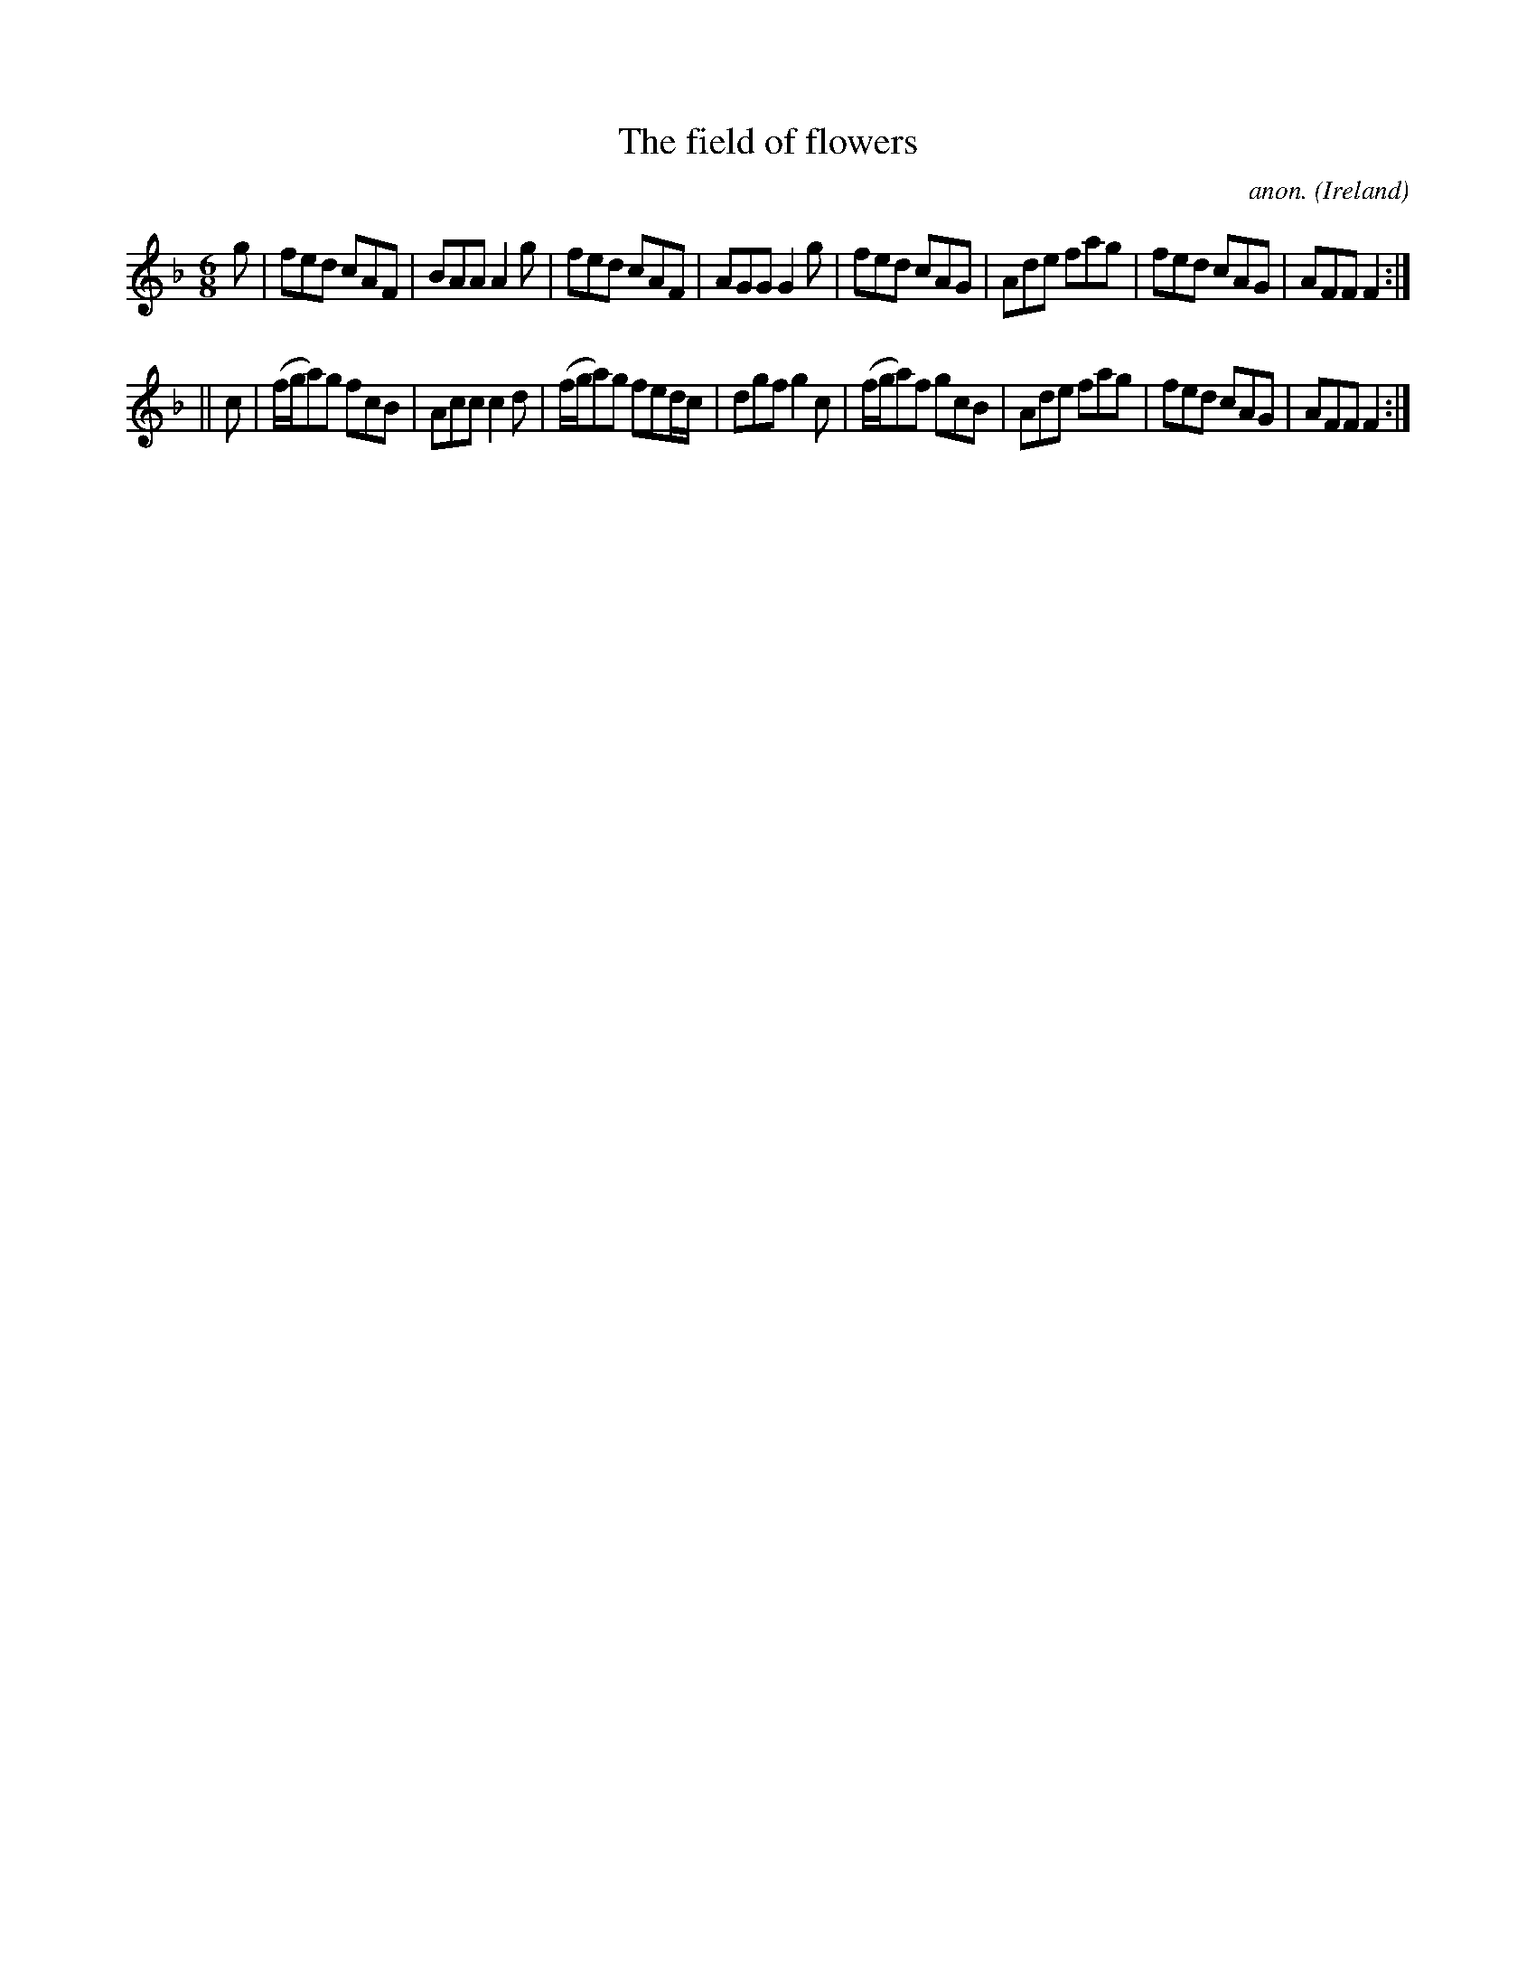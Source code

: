X:269
T:The field of flowers
C:anon.
O:Ireland
B:Francis O'Neill: "The Dance Music of Ireland" (1907) no. 269
R:Double jig
M:6/8
L:1/8
K:F
g|fed cAF|BAA A2g|fed cAF|AGG G2g|fed cAG|Ade fag|fed cAG|AFF F2:|
||c|(f/g/a)g fcB|Acc c2d|(f/g/a)g fed/c/|dgf g2c|(f/g/a)f gcB|Ade fag|fed cAG|AFF F2:|
